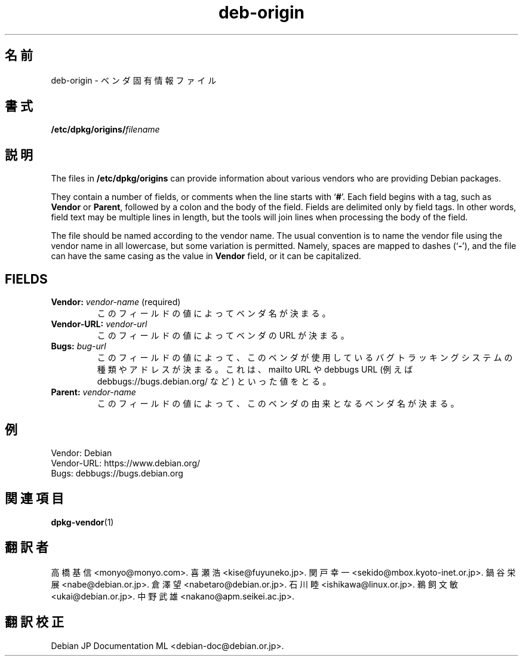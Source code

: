 .\" dpkg manual page - deb-origin(5)
.\"
.\" Copyright © 2011 Matt Kraai <kraai@ftbfs.org>
.\" Copyright © 2011 Guillem Jover <guillem@debian.org>
.\"
.\" This is free software; you can redistribute it and/or modify
.\" it under the terms of the GNU General Public License as published by
.\" the Free Software Foundation; either version 2 of the License, or
.\" (at your option) any later version.
.\"
.\" This is distributed in the hope that it will be useful,
.\" but WITHOUT ANY WARRANTY; without even the implied warranty of
.\" MERCHANTABILITY or FITNESS FOR A PARTICULAR PURPOSE.  See the
.\" GNU General Public License for more details.
.\"
.\" You should have received a copy of the GNU General Public License
.\" along with this program.  If not, see <https://www.gnu.org/licenses/>.
.
.\"*******************************************************************
.\"
.\" This file was generated with po4a. Translate the source file.
.\"
.\"*******************************************************************
.TH deb\-origin 5 2011\-11\-10 "Debian Project" Debian
.SH 名前
deb\-origin \- ベンダ固有情報ファイル
.SH 書式
\fB/etc/dpkg/origins/\fP\fIfilename\fP
.SH 説明
The files in \fB/etc/dpkg/origins\fP can provide information about various
vendors who are providing Debian packages.

They contain a number of fields, or comments when the line starts with
\(oq\fB#\fP\(cq.  Each field begins with a tag, such as \fBVendor\fP or \fBParent\fP,
followed by a colon and the body of the field. Fields are delimited only by
field tags. In other words, field text may be multiple lines in length, but
the tools will join lines when processing the body of the field.

The file should be named according to the vendor name.  The usual convention
is to name the vendor file using the vendor name in all lowercase, but some
variation is permitted.  Namely, spaces are mapped to dashes (\(oq\fB\-\fP\(cq),
and the file can have the same casing as the value in \fBVendor\fP field, or it
can be capitalized.
.SH FIELDS
.TP 
\fBVendor:\fP \fIvendor\-name\fP (required)
このフィールドの値によってベンダ名が決まる。
.TP 
\fBVendor\-URL:\fP\fI vendor\-url\fP
このフィールドの値によってベンダの URL が決まる。
.TP 
\fBBugs:\fP\fI bug\-url\fP
このフィールドの値によって、このベンダが使用しているバグトラッキングシステムの種類やアドレスが決まる。これは、mailto URL や debbugs
URL (例えば debbugs://bugs.debian.org/ など) といった値をとる。
.TP 
\fBParent:\fP\fI vendor\-name\fP
このフィールドの値によって、このベンダの由来となるベンダ名が決まる。
.SH 例
.nf
Vendor: Debian
Vendor\-URL: https://www.debian.org/
Bugs: debbugs://bugs.debian.org
.fi
.SH 関連項目
\fBdpkg\-vendor\fP(1)
.SH 翻訳者
高橋 基信 <monyo@monyo.com>.
喜瀬 浩 <kise@fuyuneko.jp>.
関戸 幸一 <sekido@mbox.kyoto-inet.or.jp>.
鍋谷 栄展 <nabe@debian.or.jp>.
倉澤 望 <nabetaro@debian.or.jp>.
石川 睦 <ishikawa@linux.or.jp>.
鵜飼 文敏 <ukai@debian.or.jp>.
中野 武雄 <nakano@apm.seikei.ac.jp>.
.SH 翻訳校正
Debian JP Documentation ML <debian-doc@debian.or.jp>.
